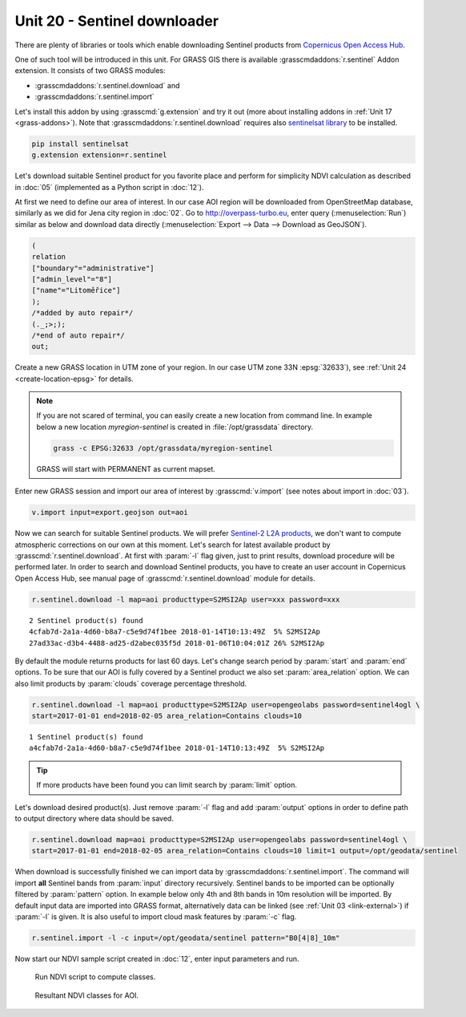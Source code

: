 Unit 20 - Sentinel downloader
=============================

There are plenty of libraries or tools which enable downloading
Sentinel products from `Copernicus Open Access Hub
<https://scihub.copernicus.eu/>`__.

One of such tool will be introduced in this unit. For GRASS GIS there
is available :grasscmdaddons:`r.sentinel` Addon extension. It consists
of two GRASS modules:

* :grasscmdaddons:`r.sentinel.download` and
* :grasscmdaddons:`r.sentinel.import`  

Let's install this addon by using :grasscmd:`g.extension` and try it
out (more about installing addons in :ref:`Unit 17
<grass-addons>`). Note that :grasscmdaddons:`r.sentinel.download`
requires also `sentinelsat library
<https://pypi.python.org/pypi/sentinelsat>`__ to be installed.

.. code-block:: bash

   pip install sentinelsat
   g.extension extension=r.sentinel
  
Let's download suitable Sentinel product for you favorite place and
perform for simplicity NDVI calculation as described in :doc:`05`
(implemented as a Python script in :doc:`12`).

At first we need to define our area of interest. In our case AOI
region will be downloaded from OpenStreetMap database, similarly as we
did for Jena city region in :doc:`02`. Go to http://overpass-turbo.eu,
enter query (:menuselection:`Run`) similar as below and download data
directly (:menuselection:`Export --> Data --> Download as GeoJSON`).

.. code:: xml

   (
   relation
   ["boundary"="administrative"]
   ["admin_level"="8"]
   ["name"="Litoměřice"]
   );
   /*added by auto repair*/
   (._;>;);
   /*end of auto repair*/
   out;

Create a new GRASS location in UTM zone of your region. In our case
UTM zone 33N :epsg:`32633`), see :ref:`Unit 24 <create-location-epsg>`
for details.

.. note:: If you are not scared of terminal, you can easily create a
   new location from command line. In example below a new location
   *myregion-sentinel* is created in :file:`/opt/grassdata` directory.

   .. code-block:: bash
                         
      grass -c EPSG:32633 /opt/grassdata/myregion-sentinel

   GRASS will start with PERMANENT as current mapset.
         
Enter new GRASS session and import our area of interest by
:grasscmd:`v.import` (see notes about import in :doc:`03`).

.. code-block:: bash

   v.import input=export.geojson out=aoi

Now we can search for suitable Sentinel products. We will prefer
`Sentinel-2 L2A products
<https://www.sentinel-hub.com/blog/sentinel-2-l2a-products-available-sentinel-hub>`__,
we don't want to compute atmospheric corrections on our own at this
moment. Let's search for latest available product by
:grasscmd:`r.sentinel.download`. At first with :param:`-l` flag given,
just to print results, download procedure will be performed later. In
order to search and download Sentinel products, you have to create an
user account in Copernicus Open Access Hub, see manual page of
:grasscmd:`r.sentinel.download` module for details.

.. code-block:: bash

   r.sentinel.download -l map=aoi producttype=S2MSI2Ap user=xxx password=xxx 
          
::

   2 Sentinel product(s) found
   4cfab7d-2a1a-4d60-b8a7-c5e9d74f1bee 2018-01-14T10:13:49Z  5% S2MSI2Ap
   27ad33ac-d3b4-4488-ad25-d2abec035f5d 2018-01-06T10:04:01Z 26% S2MSI2Ap

By default the module returns products for last 60 days. Let's change
search period by :param:`start` and :param:`end` options. To be sure
that our AOI is fully covered by a Sentinel product we also set
:param:`area_relation` option. We can also limit products by
:param:`clouds` coverage percentage threshold.

.. code-block:: bash
                
   r.sentinel.download -l map=aoi producttype=S2MSI2Ap user=opengeolabs password=sentinel4ogl \
   start=2017-01-01 end=2018-02-05 area_relation=Contains clouds=10

::

   1 Sentinel product(s) found
   a4cfab7d-2a1a-4d60-b8a7-c5e9d74f1bee 2018-01-14T10:13:49Z  5% S2MSI2Ap

.. tip:: If more products have been found you can limit search by
   :param:`limit` option.

Let's download desired product(s). Just remove :param:`-l` flag and
add :param:`output` options in order to define path to output
directory where data should be saved.

.. code-block:: bash
                
   r.sentinel.download map=aoi producttype=S2MSI2Ap user=opengeolabs password=sentinel4ogl \
   start=2017-01-01 end=2018-02-05 area_relation=Contains clouds=10 limit=1 output=/opt/geodata/sentinel

When download is successfully finished we can import data by
:grasscmdaddons:`r.sentinel.import`. The command will import **all**
Sentinel bands from :param:`input` directory recursively. Sentinel
bands to be imported can be optionally filtered by :param:`pattern`
option. In example below only 4th and 8th bands in 10m resolution will
be imported. By default input data are imported into GRASS format,
alternatively data can be linked (see :ref:`Unit 03 <link-external>`)
if :param:`-l` is given. It is also useful to import cloud mask
features by :param:`-c` flag.

.. code-block:: bash

   r.sentinel.import -l -c input=/opt/geodata/sentinel pattern="B0[4|8]_10m"
   
Now start our NDVI sample script created in :doc:`12`, enter input
parameters and run.
   
.. figure:: ../images/units/20/run-script.png
        
   Run NDVI script to compute classes.

.. figure:: ../images/units/20/ndvi-classes-ltm.png
   :class: middle
        
   Resultant NDVI classes for AOI.
